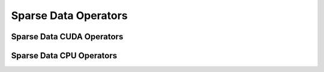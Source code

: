 Sparse Data Operators
=====================

Sparse Data CUDA Operators
--------------------------

.. doxygengroup:: sparse-data-cuda
   :content-only:

Sparse Data CPU Operators
--------------------------

.. doxygengroup:: sparse-data-cpu
   :content-only:
